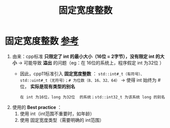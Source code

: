 :PROPERTIES:
:ID:       321d5bac-2ec7-459e-9315-7b21d0e16f03
:END:
#+title: 固定宽度整数
#+filetags: cpp

* 固定宽度整数 [[https://www.learncpp.com/cpp-tutorial/fixed-width-integers-and-size-t/][参考]]
1. 由来：cpp标准 *只限定了 int 的最小大小（16位 = 2字节），没有限定 int 的大小* -> 可能导致 *溢出* 的问题（eg：在 16位的系统上，程序假定 int 为32位 ）
   - 因此，cpp11标准引入 *固定宽度整数* ： =std::int#_t（有符号）、std::uint#_t（无符号）；# 为位数（8、16、32、64）= -> 使得 int 始终为 # 位， *实际是现有类型的别名*
     #+begin_example
     在 int 为16位，long 为32位  的系统；std::int32_t 为该系统 long 的别名
     #+end_example
2. 使用的 *Best practice* ：
   1) 使用 int（int范围不重要时，如年龄）
   2) 使用 固定宽度类型（需要明确的 int范围）
